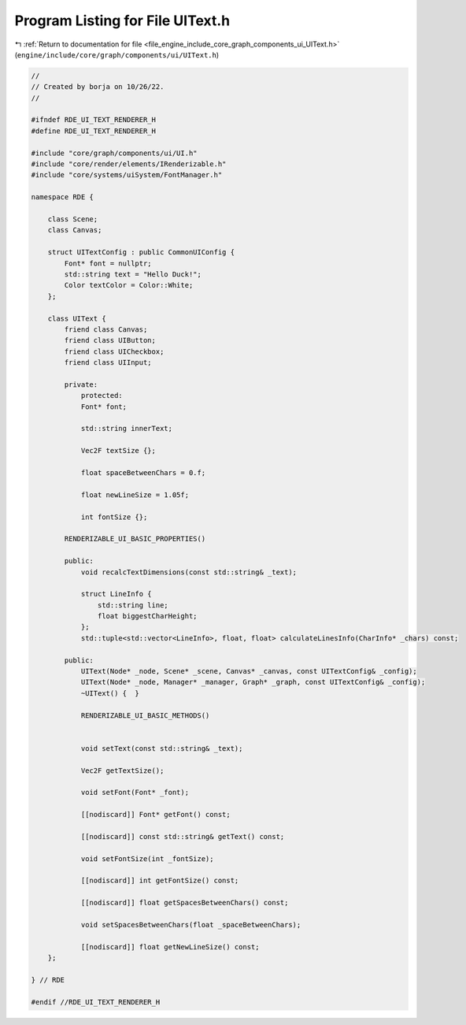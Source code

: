 
.. _program_listing_file_engine_include_core_graph_components_ui_UIText.h:

Program Listing for File UIText.h
=================================

|exhale_lsh| :ref:`Return to documentation for file <file_engine_include_core_graph_components_ui_UIText.h>` (``engine/include/core/graph/components/ui/UIText.h``)

.. |exhale_lsh| unicode:: U+021B0 .. UPWARDS ARROW WITH TIP LEFTWARDS

.. code-block:: cpp

   //
   // Created by borja on 10/26/22.
   //
   
   #ifndef RDE_UI_TEXT_RENDERER_H
   #define RDE_UI_TEXT_RENDERER_H
   
   #include "core/graph/components/ui/UI.h"
   #include "core/render/elements/IRenderizable.h"
   #include "core/systems/uiSystem/FontManager.h"
   
   namespace RDE {
   
       class Scene;
       class Canvas;
   
       struct UITextConfig : public CommonUIConfig {
           Font* font = nullptr;
           std::string text = "Hello Duck!";
           Color textColor = Color::White;
       };
   
       class UIText {
           friend class Canvas;
           friend class UIButton;
           friend class UICheckbox;
           friend class UIInput;
   
           private:
               protected:
               Font* font;
   
               std::string innerText;
   
               Vec2F textSize {};
   
               float spaceBetweenChars = 0.f;
   
               float newLineSize = 1.05f;
   
               int fontSize {};
   
           RENDERIZABLE_UI_BASIC_PROPERTIES()
   
           public:
               void recalcTextDimensions(const std::string& _text);
   
               struct LineInfo {
                   std::string line;
                   float biggestCharHeight;
               };
               std::tuple<std::vector<LineInfo>, float, float> calculateLinesInfo(CharInfo* _chars) const;
   
           public:
               UIText(Node* _node, Scene* _scene, Canvas* _canvas, const UITextConfig& _config);
               UIText(Node* _node, Manager* _manager, Graph* _graph, const UITextConfig& _config);
               ~UIText() {  }
   
               RENDERIZABLE_UI_BASIC_METHODS()
   
               
               void setText(const std::string& _text);
   
               Vec2F getTextSize();
   
               void setFont(Font* _font);
   
               [[nodiscard]] Font* getFont() const;
   
               [[nodiscard]] const std::string& getText() const;
   
               void setFontSize(int _fontSize);
   
               [[nodiscard]] int getFontSize() const;
   
               [[nodiscard]] float getSpacesBetweenChars() const;
   
               void setSpacesBetweenChars(float _spaceBetweenChars);
   
               [[nodiscard]] float getNewLineSize() const;
       };
   
   } // RDE
   
   #endif //RDE_UI_TEXT_RENDERER_H
